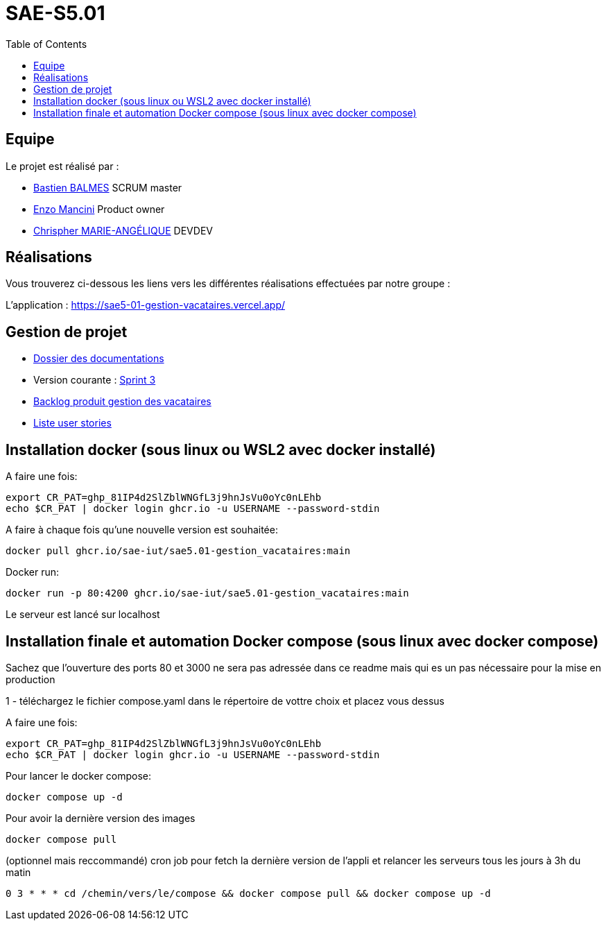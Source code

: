 
= SAE-S5.01
:toc:



== Equipe

Le projet est réalisé par :

- https://github.com/Zekoko[Bastien BALMES] SCRUM master
- https://github.com/EnzoMancini[Enzo Mancini] Product owner
- https://github.com/Chris-973[Chrispher MARIE-ANGÉLIQUE] DEVDEV

== Réalisations 

.Vous trouverez ci-dessous les liens vers les différentes réalisations effectuées par notre groupe :

L'application : https://sae5-01-gestion-vacataires.vercel.app/

== Gestion de projet

- https://github.com/SAE-IUT/sae5.01-gestion_vacataires/tree/main/Doc[Dossier des documentations]

- Version courante : https://github.com/SAE-IUT/sae5.01-gestion_vacataires/releases/tag/V.3[Sprint 3]

- https://github.com/SAE-IUT/sae5.01-gestion_vacataires/tree/main/Doc/Backlog-Produit-Site-Vacataires.adoc[Backlog produit gestion des vacataires]

- https://github.com/SAE-IUT/sae5.01-gestion_vacataires/labels/US[Liste user stories]

== Installation docker (sous linux ou WSL2 avec docker installé)

A faire une fois:

----
export CR_PAT=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
echo $CR_PAT | docker login ghcr.io -u USERNAME --password-stdin
----

A faire à chaque fois qu'une nouvelle version est souhaitée:

----
docker pull ghcr.io/sae-iut/sae5.01-gestion_vacataires:main
----

Docker run:
 
----
docker run -p 80:4200 ghcr.io/sae-iut/sae5.01-gestion_vacataires:main
----

Le serveur est lancé sur localhost


== Installation finale et automation Docker compose (sous linux avec docker compose)

Sachez que l'ouverture des ports 80 et 3000 ne sera pas adressée dans ce readme mais qui es un pas nécessaire pour la mise en production

1 - téléchargez le fichier compose.yaml dans le répertoire de vottre choix et placez vous dessus

A faire une fois:
----
export CR_PAT=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
echo $CR_PAT | docker login ghcr.io -u USERNAME --password-stdin
----

Pour lancer le docker compose:
----
docker compose up -d
----

Pour avoir la dernière version des images
----
docker compose pull
----


(optionnel mais reccommandé) cron job pour fetch la dernière version de l'appli et relancer les serveurs tous les jours à 3h du matin
----
0 3 * * * cd /chemin/vers/le/compose && docker compose pull && docker compose up -d
----
